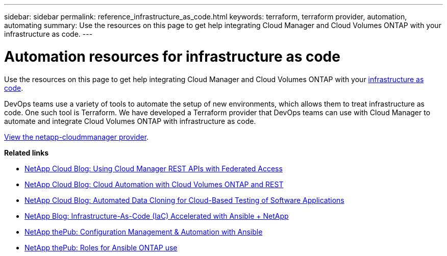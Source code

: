---
sidebar: sidebar
permalink: reference_infrastructure_as_code.html
keywords: terraform, terraform provider, automation, automating
summary: Use the resources on this page to get help integrating Cloud Manager and Cloud Volumes ONTAP with your infrastructure as code.
---

= Automation resources for infrastructure as code
:hardbreaks:
:nofooter:
:icons: font
:linkattrs:
:imagesdir: ./media/

[.lead]
Use the resources on this page to get help integrating Cloud Manager and Cloud Volumes ONTAP with your https://www.netapp.com/us/info/what-is-infrastructure-as-code-iac.aspx[infrastructure as code^].

DevOps teams use a variety of tools to automate the setup of new environments, which allows them to treat infrastructure as code. One such tool is Terraform. We have developed a Terraform provider that DevOps teams can use with Cloud Manager to automate and integrate Cloud Volumes ONTAP with infrastructure as code.

https://registry.terraform.io/providers/NetApp/netapp-cloudmanager/latest[View the netapp-cloudmmanager provider^].

*Related links*

* https://cloud.netapp.com/blog/using-cloud-manager-rest-apis-with-federated-access[NetApp Cloud Blog: Using Cloud Manager REST APIs with Federated Access^]
* https://cloud.netapp.com/blog/cloud-automation-with-cloud-volumes-ontap-rest[NetApp Cloud Blog: Cloud Automation with Cloud Volumes ONTAP and REST^]
* https://cloud.netapp.com/blog/automated-data-cloning-for-cloud-based-testing[NetApp Cloud Blog: Automated Data Cloning for Cloud-Based Testing of Software Applications^]
* https://blog.netapp.com/infrastructure-as-code-accelerated-with-ansible-netapp/[NetApp Blog: Infrastructure-As-Code (IaC) Accelerated with Ansible + NetApp^]
* https://netapp.io/configuration-management-and-automation/[NetApp thePub: Configuration Management & Automation with Ansible^]
* https://netapp.io/2019/03/25/simplicity-at-its-finest-roles-for-ansible-ontap-use/[NetApp thePub: Roles for Ansible ONTAP use^]
